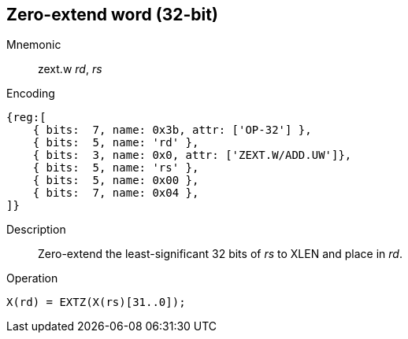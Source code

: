 == Zero-extend word (32-bit)

Mnemonic::
zext.w _rd_, _rs_

Encoding::
[wavedrom]
....
{reg:[
    { bits:  7, name: 0x3b, attr: ['OP-32'] },
    { bits:  5, name: 'rd' },
    { bits:  3, name: 0x0, attr: ['ZEXT.W/ADD.UW']},
    { bits:  5, name: 'rs' },
    { bits:  5, name: 0x00 },
    { bits:  7, name: 0x04 },
]}
....

Description::
Zero-extend the least-significant 32 bits of _rs_ to XLEN and place in _rd_.

Operation::
[source,sail]
--
X(rd) = EXTZ(X(rs)[31..0]);
--
